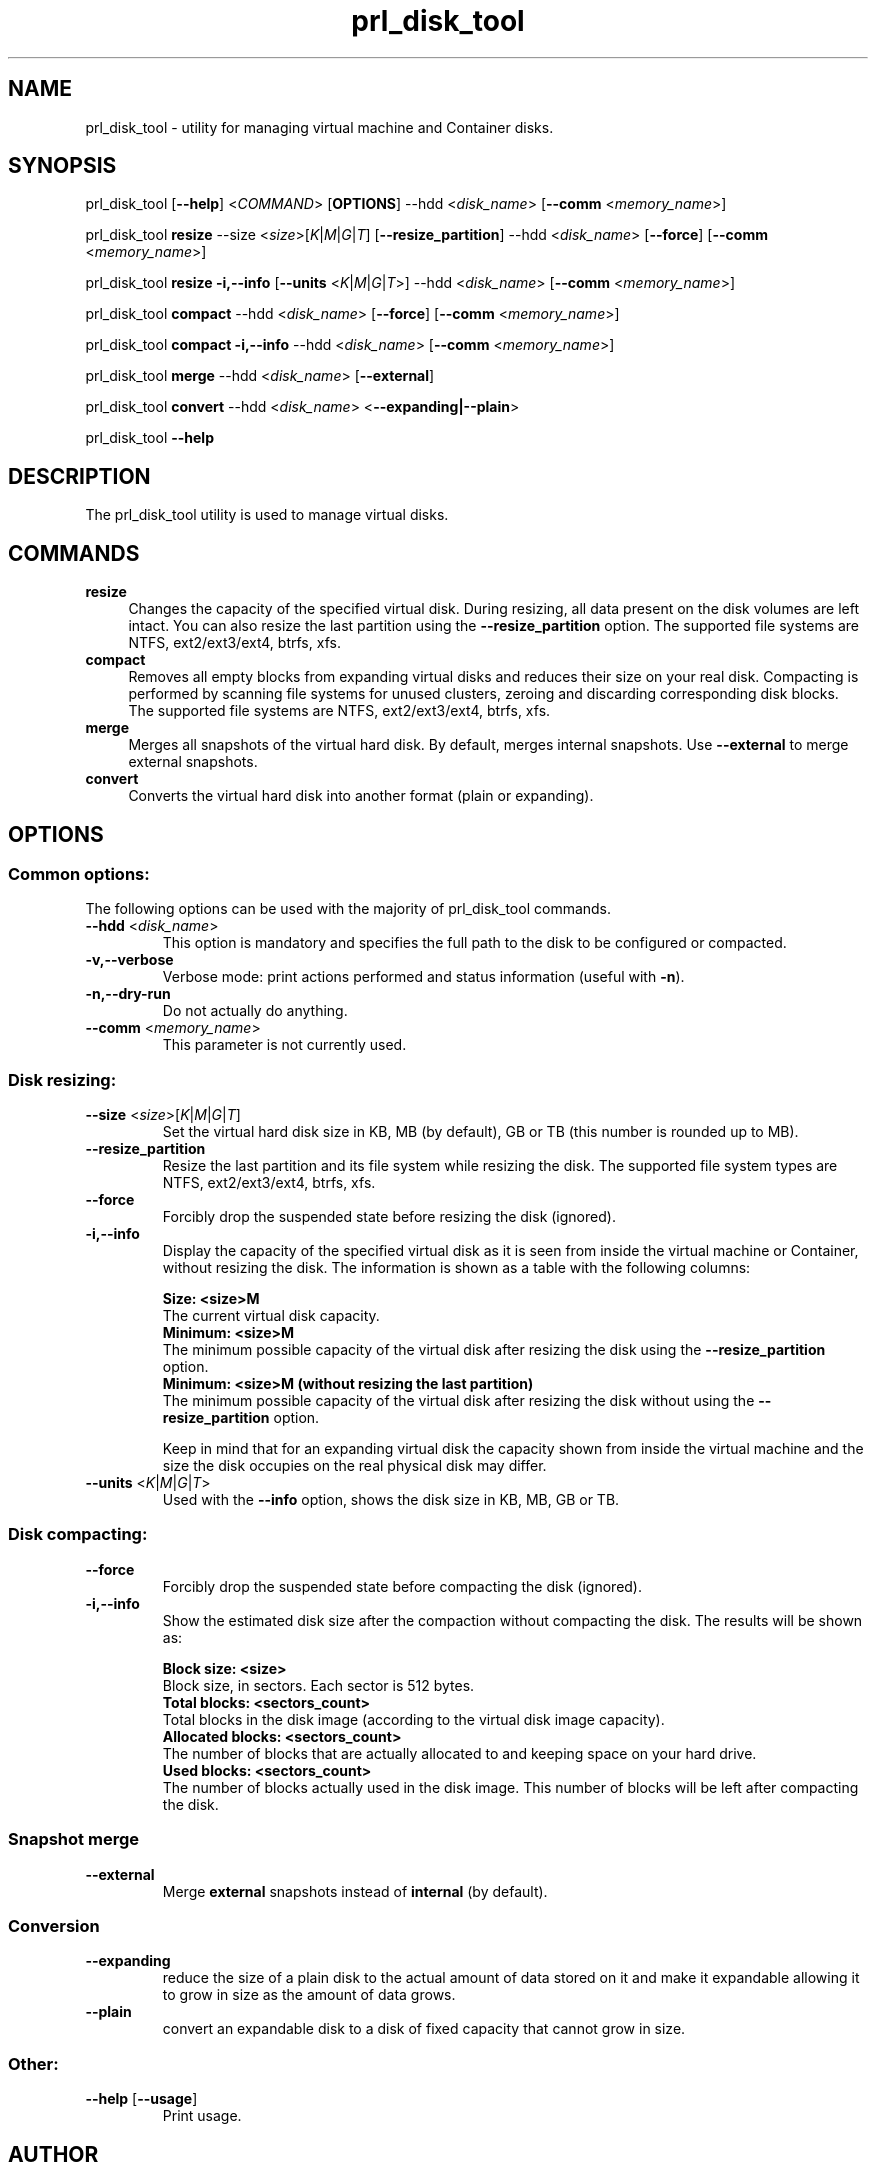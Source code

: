 .TH prl_disk_tool 8  "25 October 2015" "Virtuozzo"

.SH NAME
prl_disk_tool \- utility for managing virtual machine and Container disks.

.SH SYNOPSIS
prl_disk_tool [\fB\-\-help\fP] <\fICOMMAND\fP> [\fBOPTIONS\fP] \-\-hdd <\fIdisk_name\fP> [\fB\-\-comm\fP <\fImemory_name\fP>]
.PP
prl_disk_tool \fBresize\fP \-\-size <\fIsize\fP>[\fIK\fP|\fIM\fP|\fIG\fP|\fIT\fP] [\fB\-\-resize_partition\fP] \-\-hdd <\fIdisk_name\fP> [\fB\-\-force\fP] [\fB\-\-comm\fP <\fImemory_name\fP>]
.PP
prl_disk_tool \fBresize\fP \fB\-i,\-\-info\fP [\fB\-\-units\fP <\fIK\fP|\fIM\fP|\fIG\fP|\fIT\fP>] \-\-hdd <\fIdisk_name\fP> [\fB\-\-comm\fP <\fImemory_name\fP>]
.PP
prl_disk_tool \fBcompact\fP \-\-hdd <\fIdisk_name\fP> [\fB\-\-force\fP] [\fB\-\-comm\fP <\fImemory_name\fP>]
.PP
prl_disk_tool \fBcompact\fP \fB\-i,\-\-info\fP \-\-hdd <\fIdisk_name\fP> [\fB\-\-comm\fP <\fImemory_name\fP>]
.PP
prl_disk_tool \fBmerge\fP \-\-hdd <\fIdisk_name\fP> [\fB\-\-external\fP]
.PP
prl_disk_tool \fBconvert\fP \-\-hdd <\fIdisk_name\fP> <\fB\-\-expanding|\-\-plain\fP>
.PP
prl_disk_tool \fB\-\-help\fP

.SH DESCRIPTION
The prl_disk_tool utility is used to manage virtual disks.

.SH COMMANDS
.IP \fBresize\fP 4
Changes the capacity of the specified virtual disk. During resizing, all data present on the disk volumes are left intact.
You can also resize the last partition using the \fB\-\-resize_partition\fP option. The supported file systems are NTFS, ext2/ext3/ext4, btrfs, xfs.
.IP \fBcompact\fP 4
Removes all empty blocks from expanding virtual disks and reduces their size on your real disk.
Compacting is performed by scanning file systems for unused clusters,
zeroing and discarding corresponding disk blocks. The supported file systems are NTFS, ext2/ext3/ext4, btrfs, xfs.
.IP \fBmerge\fP 4
Merges all snapshots of the virtual hard disk. By default, merges internal snapshots. Use \fB\-\-external\fP to merge external snapshots.
.IP \fBconvert\fP 4
Converts the virtual hard disk into another format (plain or expanding).
.BR

.SH OPTIONS

.SS Common options:
The following options can be used with the majority of prl_disk_tool commands.
.TP
\fB\-\-hdd\fP <\fIdisk_name\fP>
This option is mandatory and specifies the full path to the disk to be configured or compacted.
.TP
\fB\-v,\-\-verbose\fP
Verbose mode: print actions performed and status information (useful with \fB\-n\fP).
.TP
\fB\-n,\-\-dry\-run\fP
Do not actually do anything.
.TP
\fB\-\-comm\fP <\fImemory_name\fP>
This parameter is not currently used.

.SS Disk resizing:
.TP
\fB\-\-size\fP <\fIsize\fP>[\fIK\fP|\fIM\fP|\fIG\fP|\fIT\fP]
Set the virtual hard disk size in KB, MB (by default), GB or TB (this number is rounded up to MB).
.TP
\fB\-\-resize_partition\fP
Resize the last partition and its file system while resizing the disk. The supported file system types are NTFS, ext2/ext3/ext4, btrfs, xfs.
.TP
\fB\-\-force\fP
Forcibly drop the suspended state before resizing the disk (ignored).
.TP
\fB\-i,\-\-info\fP
Display the capacity of the specified virtual disk as it is seen from inside the virtual machine or Container, without
resizing the disk. The information is shown as a table with the following columns:

.br
\fBSize:                <size>M\fP
       The current virtual disk capacity.
.br
\fBMinimum:             <size>M\fP
       The minimum possible capacity of the virtual disk after resizing the disk using the \fB\-\-resize_partition\fP option.
.br
\fBMinimum:             <size>M  (without resizing the last partition)\fP
       The minimum possible capacity of the virtual disk after resizing the disk without using the \fB\-\-resize_partition\fP option.

Keep in mind that for an expanding virtual disk the capacity shown from inside the virtual machine and the
size the disk occupies on the real physical disk may differ.
.TP
\fB\-\-units\fP <\fIK\fP|\fIM\fP|\fIG\fP|\fIT\fP>
Used with the \fB\-\-info\fP option, shows the disk size in KB, MB, GB or TB.

.SS Disk compacting:
.TP
\fB\-\-force\fP
Forcibly drop the suspended state before compacting the disk (ignored).
.TP
\fB\-i,\-\-info\fP
Show the estimated disk size after the compaction without compacting the disk. The results will be shown as:

.br
\fBBlock size:                       <size>\fP
       Block size, in sectors. Each sector is 512 bytes.
.br
\fBTotal blocks:            <sectors_count>\fP
       Total blocks in the disk image (according to the virtual disk image capacity).
.br
\fBAllocated blocks:        <sectors_count>\fP
       The number of blocks that are actually allocated to and keeping space on your hard drive.
.br
\fBUsed blocks:             <sectors_count>\fP
       The number of blocks actually used in the disk image. This number of blocks will be left after compacting the disk.
.SS Snapshot merge
.TP
\fB\-\-external\fP
Merge \fBexternal\fP snapshots instead of \fBinternal\fP (by default).

.SS Conversion
.TP
\fB\-\-expanding\fP
reduce the size of a plain disk to the actual amount of data stored on it and make it expandable allowing it to grow in size as the amount of data grows.
.TP
\fB\-\-plain\fP
convert an expandable disk to a disk of fixed capacity that cannot grow in size.
.SS Other:
.TP
\fB\-\-help\fP [\fB\-\-usage\fP]
Print usage.

.SH AUTHOR
Parallels Holdings, Ltd. and its affiliates.
http://www.parallels.com
.br
.SH SEE ALSO
.BR prlctl (8), qemu-img (1), guestfs (3), virt-sparsify (1), virt-resize (1)
.SH COPYRIGHT
Copyright (C) 2005\-2015 Parallels Holdings, Ltd. and its affiliates.
